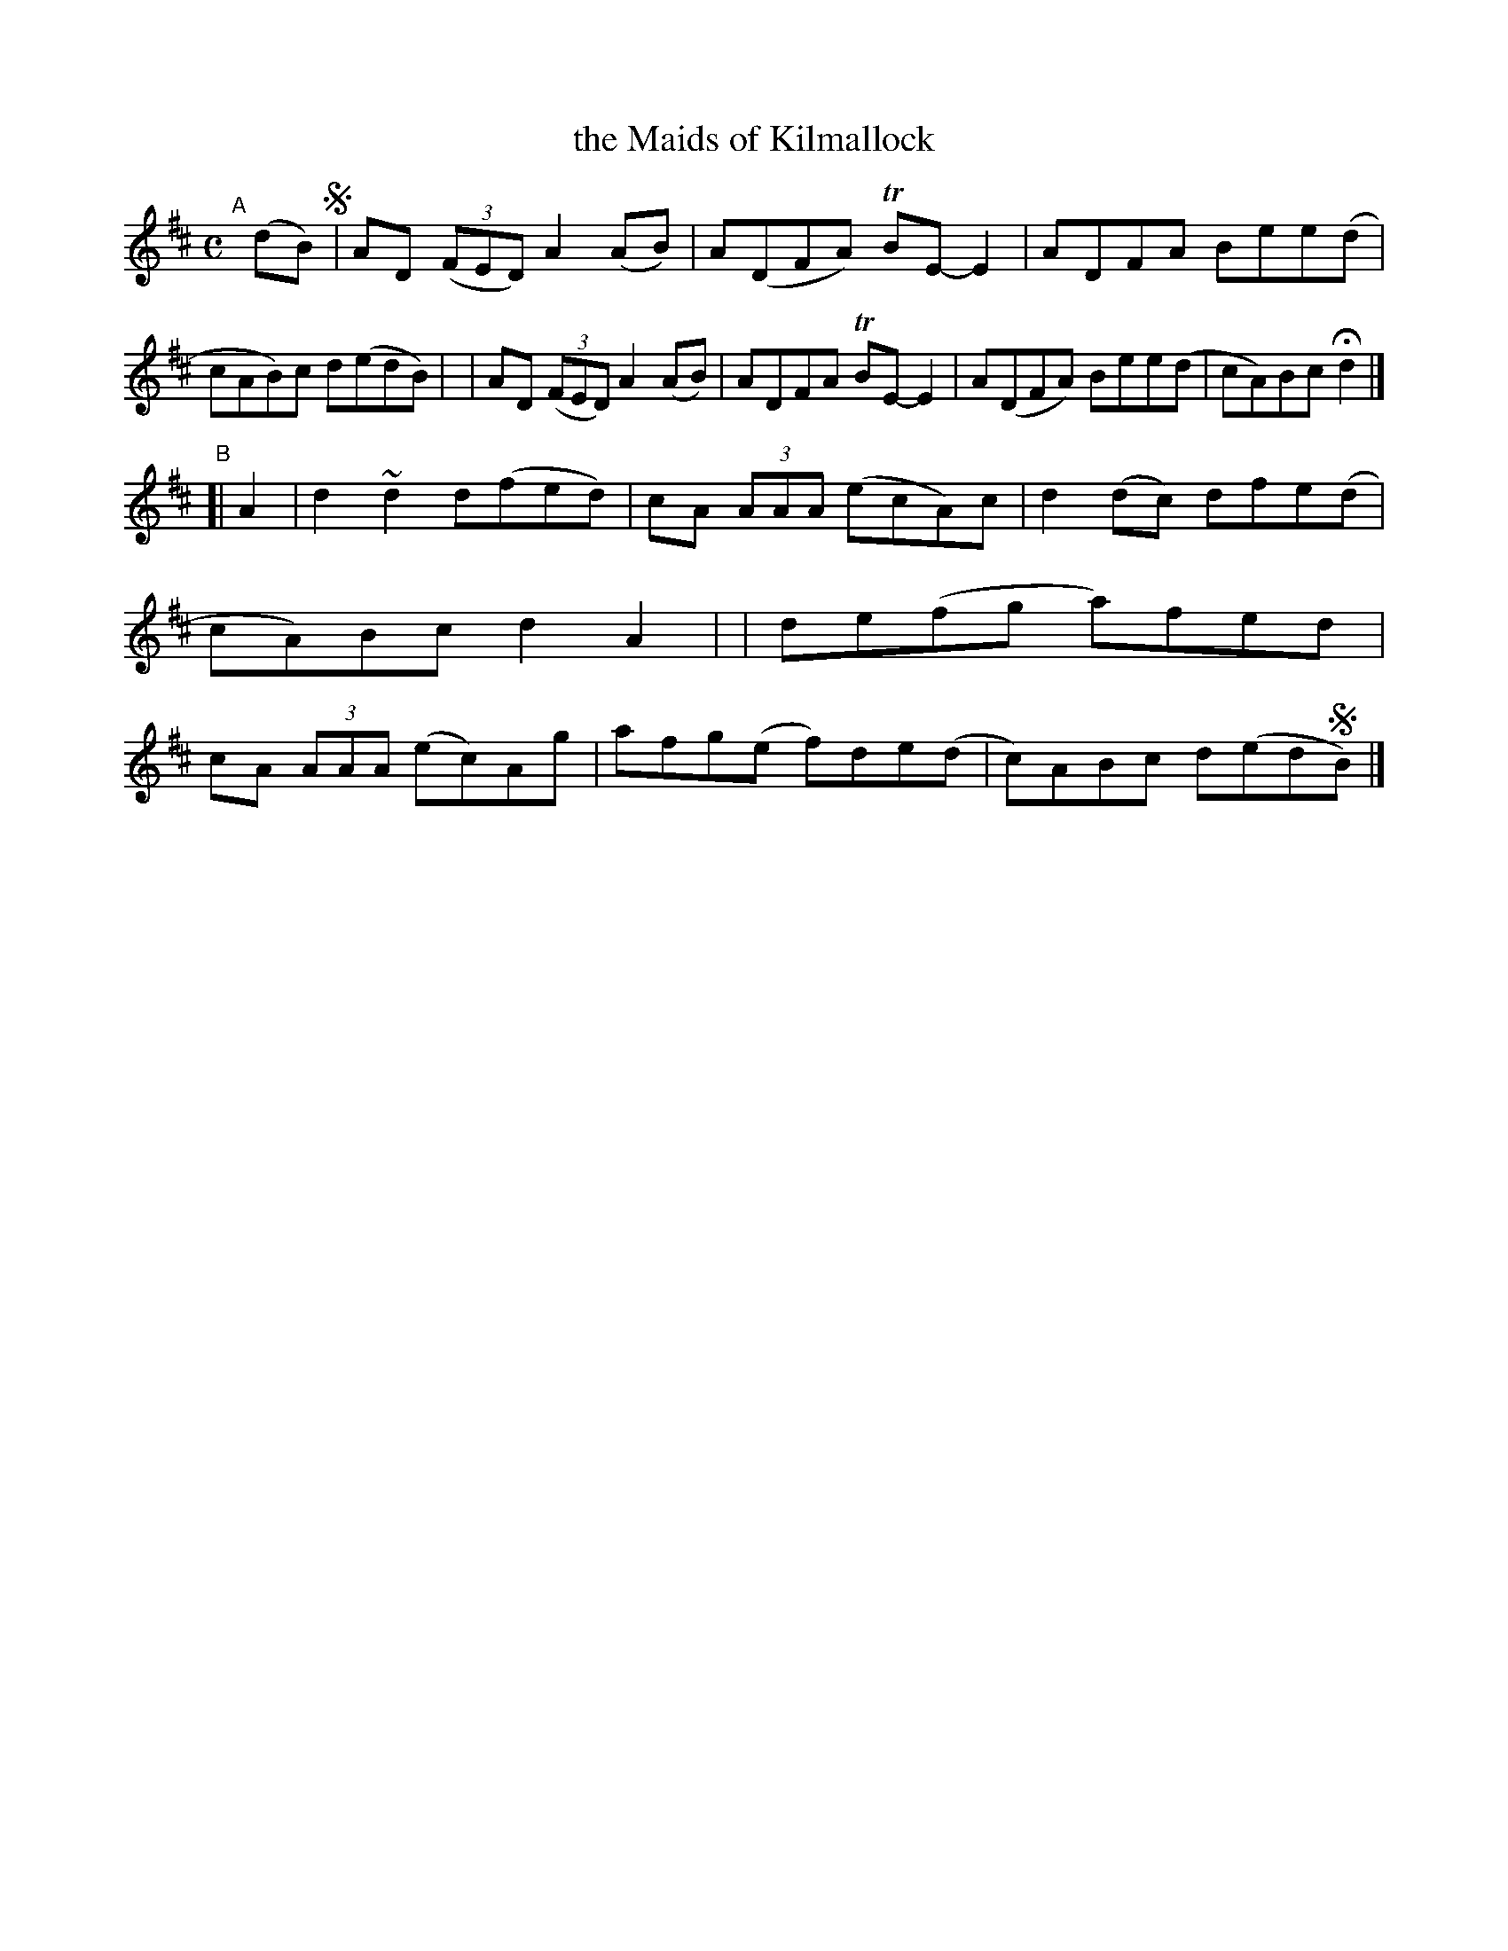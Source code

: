 X: 778
T: the Maids of Kilmallock
R: reel
%S: s:2 b:16(8+8)
B: Francis O'Neill: "The Dance Music of Ireland" (1907) #778
Z: Frank Nordberg - http://www.musicaviva.com
F: http://www.musicaviva.com/abc/tunes/ireland/oneill-1001/0778/oneill-1001-0778-1.abc
%m: Tn = (3n/o/n/
%m: ~n2 = o/4n/m/4n
M: C
L: 1/8
K: D
"^A"[|] (dB) !segno! \
| AD (3(FED) A2(AB) | A(DFA) TBE-E2 | ADFA   Bee(d | cAB)c d(edB) |\
| AD (3(FED) A2(AB) | ADFA   TBE-E2 | A(DFA) Bee(d | cA)Bc Hd2 |]
"^B"[| A2 \
| d2 ~d2 d(fed) | cA (3AAA (ecA)c | d2(dc) dfe(d | cA)Bc d2A2 |\
| de(fg a)fed | cA (3AAA (ec)Ag | afg(e f)de(d | c)ABc d(ed!segno!B) |]
